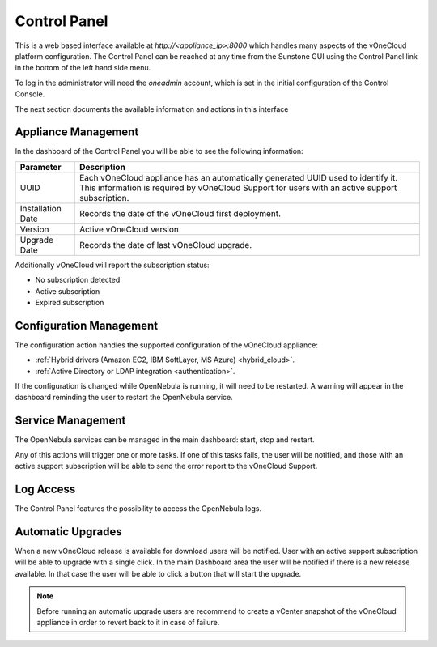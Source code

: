 .. _control_panel:

================================================================================
Control Panel
================================================================================

This is a web based interface available at `http://<appliance_ip>:8000` which handles many aspects of the vOneCloud platform configuration. The Control Panel can be reached at any time from the Sunstone GUI using the Control Panel link in the bottom of the left hand side menu.

.. image:: /images/control_panel_link.png
    :align: center

To log in the administrator will need the `oneadmin` account, which is set in the initial configuration of the Control Console.

The next section documents the available information and actions in this interface

Appliance Management
^^^^^^^^^^^^^^^^^^^^^^^^^^^^^^^^^^^^^^^^^^^^^^^^^^^^^^^^^^^^^^^^^^^^^^^^^^^^^^^^

In the dashboard of the Control Panel you will be able to see the following information:

+-------------------+------------------------------------------------------------------------------------------------------------------------------------------------------------------------------------+
|     Parameter     |                                                                                    Description                                                                                     |
+===================+====================================================================================================================================================================================+
| UUID              | Each vOneCloud appliance has an automatically generated UUID used to identify it. This information is required by vOneCloud Support for users with an active support subscription. |
+-------------------+------------------------------------------------------------------------------------------------------------------------------------------------------------------------------------+
| Installation Date | Records the date of the vOneCloud first deployment.                                                                                                                                |
+-------------------+------------------------------------------------------------------------------------------------------------------------------------------------------------------------------------+
| Version           | Active vOneCloud version                                                                                                                                                           |
+-------------------+------------------------------------------------------------------------------------------------------------------------------------------------------------------------------------+
| Upgrade Date      | Records the date of last vOneCloud upgrade.                                                                                                                                        |
+-------------------+------------------------------------------------------------------------------------------------------------------------------------------------------------------------------------+

.. image:: /images/control_panel_dashboard.png
    :align: center

Additionally vOneCloud will report the subscription status:

* No subscription detected
* Active subscription
* Expired subscription

Configuration Management
^^^^^^^^^^^^^^^^^^^^^^^^^^^^^^^^^^^^^^^^^^^^^^^^^^^^^^^^^^^^^^^^^^^^^^^^^^^^^^^^

The configuration action handles the supported configuration of the vOneCloud appliance:

* :ref:`Hybrid drivers (Amazon EC2, IBM SoftLayer, MS Azure) <hybrid_cloud>`.
* :ref:`Active Directory or LDAP integration <authentication>`.

If the configuration is changed while OpenNebula is running, it will need to be restarted. A warning will appear in the dashboard reminding the user to restart the OpenNebula service.

Service Management
^^^^^^^^^^^^^^^^^^^^^^^^^^^^^^^^^^^^^^^^^^^^^^^^^^^^^^^^^^^^^^^^^^^^^^^^^^^^^^^^

The OpenNebula services can be managed in the main dashboard: start, stop and restart.

Any of this actions will trigger one or more tasks. If one of this tasks fails, the user will be notified, and those with an active support subscription will be able to send the error report to the vOneCloud Support.

.. _control_panel_automatic_upgrades:

Log Access
^^^^^^^^^^^^^^^^^^^^^^^^^^^^^^^^^^^^^^^^^^^^^^^^^^^^^^^^^^^^^^^^^^^^^^^^^^^^^^^^

The Control Panel features the possibility to access the OpenNebula logs.

Automatic Upgrades
^^^^^^^^^^^^^^^^^^^^^^^^^^^^^^^^^^^^^^^^^^^^^^^^^^^^^^^^^^^^^^^^^^^^^^^^^^^^^^^^

When a new vOneCloud release is available for download users will be notified. User with an active support subscription will be able to upgrade with a single click. In the main Dashboard area the user will be notified if there is a new release available. In that case the user will be able to click a button that will start the upgrade.

.. note::
    Before running an automatic upgrade users are recommend to create a vCenter snapshot of the vOneCloud appliance in order to revert back to it in case of failure.


